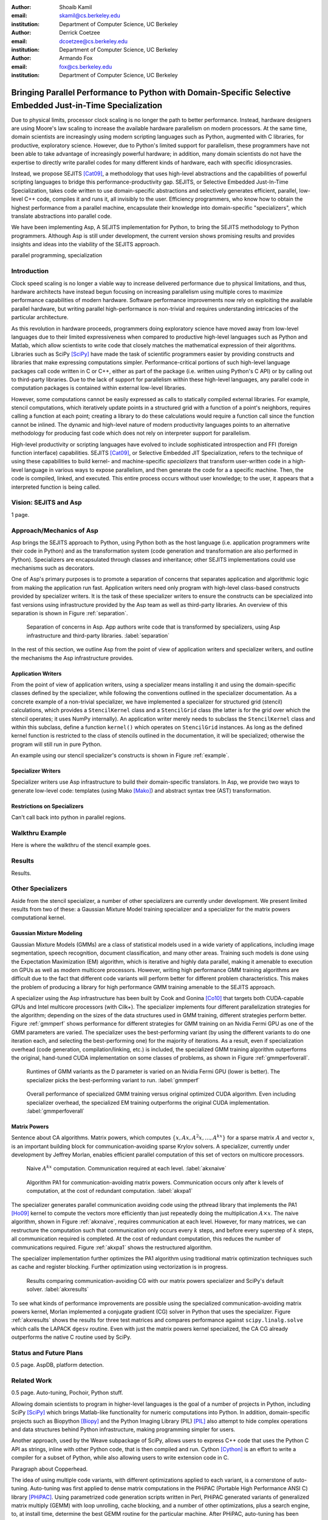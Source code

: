 :author: Shoaib Kamil
:email: skamil@cs.berkeley.edu
:institution: Department of Computer Science, UC Berkeley

:author: Derrick Coetzee
:email: dcoetzee@cs.berkeley.edu
:institution: Department of Computer Science, UC Berkeley

:author: Armando Fox
:email: fox@cs.berkeley.edu
:institution: Department of Computer Science, UC Berkeley

------------------------------------------------------------------------------------------------------------
Bringing Parallel Performance to Python  with Domain-Specific Selective Embedded Just-in-Time Specialization
------------------------------------------------------------------------------------------------------------



.. class:: abstract

    Due to physical limits, processor clock scaling is no longer the path
    to better performance.  Instead, hardware designers are using Moore's law
    scaling to increase the available hardware parallelism on modern processors.
    At the same time, domain scientists are increasingly using modern scripting
    languages such as Python, augmented with C libraries, for productive,
    exploratory science. However, due to Python's limited support for parallelism, these programmers
    have not been able to take advantage of increasingly powerful hardware; in
    addition, many domain scientists do not have the expertise to directly write
    parallel codes for many different kinds of hardware, each with specific
    idiosyncrasies.

    Instead, we propose SEJITS [Cat09]_, a methodology that uses high-level abstractions and the
    capabilities of powerful scripting languages to bridge this
    performance-productivity gap.  SEJITS, or Selective Embedded Just-In-Time Specialization,
    takes code written to use domain-specific abstractions and selectively generates efficient, parallel,
    low-level C++ code, compiles it and runs it, all invisibly to the user.  Efficiency programmers, who 
    know how to obtain the highest performance from a parallel machine, encapsulate their knowledge into 
    domain-specific "specializers", which translate abstractions into
    parallel code.

    We have been implementing Asp, A SEJITS implementation for Python,
    to bring the SEJITS methodology to Python programmers.  Although
    Asp is still under development, the current version shows
    promising results and provides insights and ideas into the
    viability of the SEJITS approach.

.. class:: keywords

   parallel programming, specialization

Introduction
------------
Clock speed scaling is no longer a viable way to increase delivered
performance due to physical limitations, and thus, hardware architects
have instead begun focusing on increasing parallelism using multiple
cores to maximize performance capabilities of modern hardware.
Software performance improvements now rely on exploiting the available
parallel hardware, but writing parallel high-performance is
non-trivial and requires understanding intricacies of the particular
architecture.

As this revolution in hardware proceeds, programmers doing exploratory
science have moved away from low-level languages due to their limited
expressiveness when compared to productive high-level languages such
as Python and Matlab, which allow scientists to write code that
closely matches the mathematical expression of their algorithms.
Libraries such as SciPy [SciPy]_ have made the task of scientific
programmers easier by providing constructs and libraries that make
expressing computations simpler.  Performance-critical portions of 
such high-level language packages call code written in C or C++,
either as part of the package (i.e. written using Python's C API) or
by calling out to third-party libraries.  Due to the lack of support
for parallelism within these high-level languages, any parallel code
in computation packages is contained within external low-level libraries.

However, some computations cannot be easily expressed as calls to
statically compiled external libraries.  For example, stencil
computations, which iteratively update points in a structured grid
with a function of a point's neighbors, requires calling a function at
each point; creating a library to do these calculations would require
a function call since the function cannot be inlined.  The dynamic and
high-level nature of modern productivity languages points to an
alternative methodology for producing fast code which does not rely on
interpreter support for parallelism.


High-level productivity or scripting languages have evolved to include
sophisticated introspection and FFI (foreign function interface)
capabilities.  SEJITS [Cat09]_, or Selective Embedded JIT
Specialization, refers to the technique of using these capabilities to
build kernel- and machine-specific *specializers* that transform
user-written code in a high-level language in various ways to expose
parallelism, and then generate the code for a a specific machine.
Then, the code is compiled, linked, and executed.  This entire process
occurs without user knowledge; to the user, it appears that a
interpreted function is being called.


Vision: SEJITS and Asp
----------------------
1 page.

Approach/Mechanics of Asp
-------------------------
.. 2 pages including the next 2 sections.  Need to make sure we differentiate between the host language and the transformation language.

Asp brings the SEJITS approach to Python, using Python both as the host language (i.e. 
application programmers write their code in Python) and as the transformation system
(code generation and transformation are also performed in Python). Specializers are
encapsulated through classes and inheritance; other SEJITS implementations could use 
mechanisms such as decorators.

One of Asp's primary purposes is to promote a separation of concerns that separates
application and algorithmic logic from making the application run fast.  Application
writers need only program with high-level class-based constructs provided by 
specializer writers.  It is the task of these specializer writers to ensure the constructs
can be specialized into fast versions using infrastructure provided by the Asp team
as well as third-party libraries.  An overview of this separation is shown in Figure
:ref:`separation`.

.. figure:: separation.pdf
   :figclass: bt

   Separation of concerns in Asp.  App authors write code that is transformed by specializers,
   using Asp infrastructure and third-party libraries. :label:`separation`

In the rest of this section, we outline Asp from the point of view of application writers and
specializer writers, and outline the mechanisms the Asp infrastructure provides.

Application Writers
...................
From the point of view of application writers, using a specializer means installing it and using
the domain-specific classes defined by the specializer, while following the conventions outlined
in the specializer documentation.  As a concrete example of a non-trivial specializer, we have
implemented a specializer for structured grid (stencil) calculations, which provides a ``StencilKernel``
class and a ``StencilGrid`` class (the latter is for the grid over which the stencil operates; it
uses NumPy internally). An application writer merely needs to subclass the ``StencilKernel`` class
and within this subclass, define a function ``kernel()`` which operates on ``StencilGrid`` instances.
As long as the defined kernel function is restricted to the class of stencils outlined in the
documentation, it will be specialized; otherwise the program will still run in pure Python.

An example using our stencil specializer's constructs is shown in Figure :ref:`example`.

Specializer Writers
...................
Specializer writers use Asp infrastructure to build their domain-specific translators.  In Asp, we
provide two ways to generate low-level code: templates (using Mako [Mako]_) and abstract syntax tree
(AST) transformation. 

Restrictions on Specializers
............................
Can't call back into python in parallel regions.

Walkthru Example
----------------
Here is where the walkthru of the stencil example goes.


Results
-------
Results.


Other Specializers
------------------
Aside from the stencil specializer, a number of other specializers are currently under development.
We present limited results from two of these: a Gaussian Mixture Model training specializer and
a specializer for the matrix powers computational kernel.

Gaussian Mixture Modeling
.........................
Gaussian Mixture Models (GMMs) are a class of statistical models used in a
wide variety of applications, including image segmentation, speech recognition,
document classification, and many other areas. Training such models is done
using the Expectation Maximization (EM) algorithm, which is
iterative and highly data parallel, making it amenable to execution on GPUs as
well as modern multicore processors. However, writing high performance GMM training
algorithms are difficult due to the fact that different code variants will perform
better for different problem characteristics. This makes the problem of producing
a library for high performance GMM training amenable to the SEJITS approach.

A specializer using the Asp infrastructure has been built by Cook and Gonina [Co10]_
that targets both CUDA-capable GPUs and Intel multicore processors (with Cilk+).
The specializer implements four different parallelization strategies for the algorithm;
depending on the sizes of the data structures used in GMM training, different strategies
perform better.  Figure :ref:`gmmperf` shows performance for different strategies for
GMM training on an Nvidia Fermi GPU as one of the GMM parameters are varied.  The specializer
uses the best-performing variant (by using the different variants to do one iteration each,
and selecting the best-performing one) for the majority of iterations.  As a result, even
if specialization overhead (code generation, compilation/linking, etc.) is included, the 
specialized GMM training algorithm outperforms the original, hand-tuned CUDA implementation
on some classes of problems, as shown in Figure :ref:`gmmperfoverall`.

.. figure:: gmmperf.pdf
   :figclass: bt

   Runtimes of GMM variants as the D parameter is varied on an Nvidia Fermi GPU (lower is better).  The 
   specializer picks the best-performing variant to run. :label:`gmmperf`

.. figure:: gmmperfoverall.pdf
   :figclass: bt

   Overall performance of specialized GMM training versus original optimized CUDA algorithm.
   Even including specializer overhead, the specialized EM training outperforms the original
   CUDA implementation. :label:`gmmperfoverall`

Matrix Powers
.............
Sentence about CA algorithms. Matrix powers, which computes :math:`\{x, Ax, A^2x, ...,A^kx\}`
for a sparse matrix :math:`A` and vector :math:`x`, is an important building block
for communication-avoiding sparse Krylov solvers. A specializer, currently under development
by Jeffrey Morlan, enables efficient parallel computation of this set of vectors on
multicore processors.

.. figure:: akxnaive.pdf
   :figclass: bt
   :scale: 95%

   Naive :math:`A^kx` computation.  Communication required at each level. :label:`akxnaive`

.. figure:: akxpa1.pdf
   :figclass: bt
   :scale: 95%

   Algorithm PA1 for communication-avoiding matrix powers.  Communication occurs only
   after k levels of computation, at the cost of redundant computation. :label:`akxpa1`

The specializer generates parallel communication avoiding code using the pthread library 
that implements the PA1 [Ho09]_ kernel to compute the vectors more efficiently than
just repeatedly doing the multiplication :math:`A \times x`. The naive
algorithm, shown in Figure :ref:`akxnaive`, requires communication at each level. However, for
many matrices, we can restructure the computation such that communication only occurs
every :math:`k` steps, and before every superstep of :math:`k` steps, all communication
required is completed. At the cost of redundant computation, this reduces the number
of communications required.  Figure :ref:`akxpa1` shows the restructured algorithm.

The specializer implementation further optimizes the PA1 algorithm using traditional
matrix optimization techniques such as cache and register blocking.  Further optimization
using vectorization is in progress.

.. figure:: akxresults.pdf
   :scale: 115%
   :figclass: bht

   Results comparing communication-avoiding CG with our matrix powers specializer and
   SciPy's default solver. :label:`akxresults`

To see what kinds of performance improvements are possible using the specialized
communication-avoiding matrix powers kernel, Morlan implemented a conjugate gradient (CG)
solver in Python that uses the specializer. Figure :ref:`akxresults` shows the results for three test
matrices and compares performance against ``scipy.linalg.solve`` which calls the LAPACK
``dgesv`` routine.  Even with just the matrix powers kernel specialized, the CA CG
already outperforms the native C routine used by SciPy.


Status and Future Plans
------------------------
0.5 page.  AspDB, platform detection.


Related Work
------------
0.5 page.  Auto-tuning, Pochoir, Python stuff.

Allowing domain scientists to program in higher-level languages is the
goal of a number of projects in Python, including SciPy [SciPy]_ which
brings Matlab-like functionality for numeric computations into
Python. In addition, domain-specific projects such as Biopython [Biopy]_
and the Python Imaging Library (PIL) [PIL]_ also attempt to hide complex
operations and data structures behind Python infrastructure, 
making programming simpler for users.  

Another approach, used by the
Weave subpackage of SciPy, allows users to express C++ code
that uses the Python C API as strings, inline with other Python code,
that is then compiled and run.  Cython [Cython]_ is an effort to write
a compiler for a subset of Python, while also allowing users to write
extension code in C.

Paragraph about Copperhead.

The idea of using multiple code variants, with different optimizations 
applied to each variant, is a cornerstone of auto-tuning.  Auto-tuning
was first applied to dense matrix computations in the PHiPAC (Portable
High Performance ANSI C) library [PHiPAC]_. Using parametrized code
generation scripts written in Perl, PHiPAC generated variants of
generalized matrix multiply (GEMM) with loop unrolling, cache
blocking, and a number of other optimizations, plus a search engine,
to, at install time, determine the best GEMM routine for the particular machine.
After PHiPAC, auto-tuning has been applied to a number of domains
including sparse matrix-vector multiplication (SpMV) [OSKI]_, Fast
Fourier Transforms (FFTs) [SPIRAL]_, and multicore versions of 
stencils [KaDa09]_, [Kam10]_, [Poich]_, showing large improvements 
in performance over simple implementations of these kernels.



References
----------
.. [SciPy] Scientific Tools for Python. http://www.scipy.org.

.. [Biopy] Biopython.  http://biopython.org.

.. [PIL] Python Imaging Library. http://pythonware.com/products/pil.

.. [Cython] R. Bradshaw, S. Behnel, D. S. Seljebotn, G. Ewing, et al., The Cython compiler, http://cython.org.

.. [Mako] Mako Templates for Python. http://www.makotemplates.org

.. [PHiPAC] J. Bilmes, K. Asanovic, J. Demmel, D. Lam, and
   C.W. Chin. PHiPAC: A Portable, High-Performance, ANSI C Coding
   Methodology and its Application to Matrix Multiply. LAPACK Working Note 111.

.. [KaDa09] K. Datta. Auto-tuning Stencil Codes for Cache-Based
   Multicore Platforms. PhD thesis, EECS Department, University of
   California, Berkeley, Dec 2009.

.. [Kam10] S. Kamil, C. Chan, L. Oliker, J. Shalf, and S. Williams. An
   Auto-Tuning Framework for Parallel Multicore Stencil Computations.
   International Parallel and Distributed Processing Symposium, 2010.

.. [Poich] Y.Tang, R. A. Chowdhury, B. C. Kuszmaul, C.-K. Luk, and
   C. E. Leiserson. The Pochoir Stencil Compiler. 23rd ACM Symposium 
   on Parallelism in Algorithms and Architectures, 2011.

.. [OSKI] OSKI: Optimized Sparse Kernel Interface.  http://bebop.cs.berkeley.edu/oski.

.. [SPIRAL] M. Püschel, J. M. F. Moura, J. Johnson, D. Padua,
    M. Veloso, B. Singer, J. Xiong, F. Franchetti, A. Gacic,
    Y. Voronenko, K. Chen, R. W. Johnson,  N. Rizzolo. 
    SPIRAL: Code generation for DSP transforms. Proceedings of the
    IEEE special issue on "Program Generation, Optimization, and Adaptation".

.. [Cat09] B. Catanzaro, S. Kamil, Y. Lee, K. Asanovic, J. Demmel,
   K. Keutzer, J. Shalf, K. Yelick, A. Fox. SEJITS: Getting
   Productivity and Performance with Selective Embedded Just-in-Time
   Specialization. Workshop on Programming Models for Emerging Architectures (PMEA), 2009

.. [Co10] H. Cook, E. Gonina, S. Kamil, G. Friedland†, D. Patterson, A. Fox.
   CUDA-level Performance with Python-level Productivity for Gaussian Mixture Model Applications.
   3rd USENIX Workshop on Hot Topics in Parallelism (HotPar) 2011.

.. [Ho09] M. Hoemmen. Communication-Avoiding Krylov Subspace Methods.  PhD thesis, EECS Department,
   University of California, Berkeley, May 2010.
